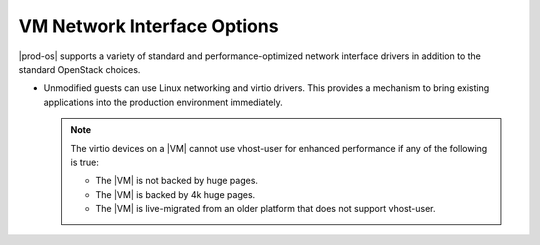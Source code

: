 
.. jow1411482049845
.. _vm-network-interface-options:

============================
VM Network Interface Options
============================

|prod-os| supports a variety of standard and performance-optimized network
interface drivers in addition to the standard OpenStack choices.

.. _vm-network-interface-options-ul-mgc-xnp-nn:

-   Unmodified guests can use Linux networking and virtio drivers. This
    provides a mechanism to bring existing applications into the production
    environment immediately.

    .. only:: partner

       .. include:: /_includes/vm-network-interface-options.rest
          :start-after: unmodified-guests-virtio-begin
          :end-before: highest-performance-begin

    .. note::
        The virtio devices on a |VM| cannot use vhost-user for enhanced
        performance if any of the following is true:

        -   The |VM| is not backed by huge pages.

        -   The |VM| is backed by 4k huge pages.

        -   The |VM| is live-migrated from an older platform that does not
            support vhost-user.

.. only:: partner

   .. include:: /_includes/vm-network-interface-options.rest
   :start-after: highest-performance-begin

.. xbooklink For more information about |AVP| drivers, see OpenStack VNF Integration: :ref:`Accelerated Virtual Interfaces <accelerated-virtual-interfaces>`.

.. seealso::

   :ref:`Port Security Extension <port-security-extension>`

   :ref:`PCI Passthrough Ethernet Interfaces
   <pci-passthrough-ethernet-interfaces>`

   :ref:`SR-IOV Ethernet Interfaces <sr-iov-ethernet-interfaces>`

.. xpartnerlink   :ref:`MAC Address Filtering on Virtual Interfaces
   <mac-address-filtering-on-virtual-interfaces>`
